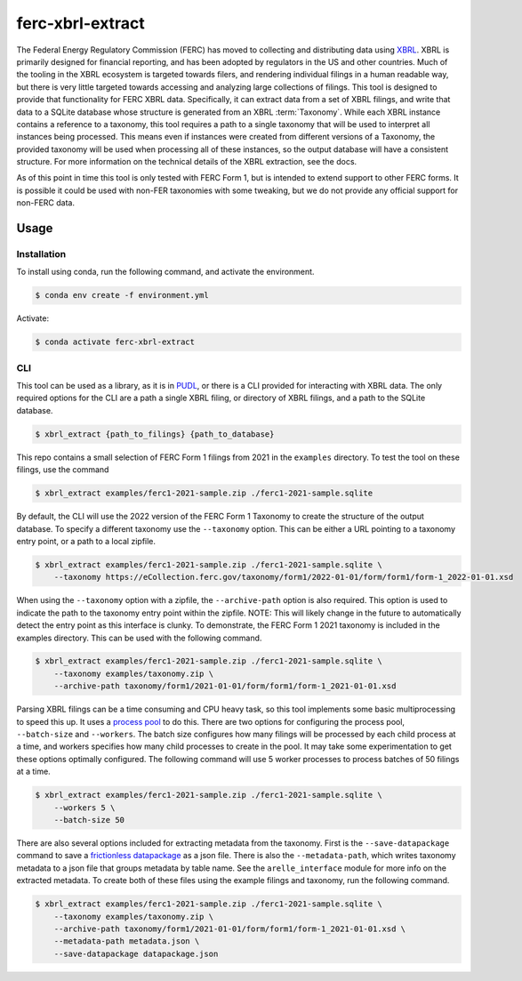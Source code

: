 ===============================================================================
ferc-xbrl-extract
===============================================================================

.. readme-intro

The Federal Energy Regulatory Commission (FERC) has moved to collecting and distributing data using `XBRL <https://en.wikipedia.org/wiki/XBRL>`__. XBRL is primarily designed for financial reporting, and has been adopted by regulators in the US and other countries. Much of the tooling in the XBRL ecosystem is targeted towards filers, and rendering individual filings in a human readable way, but there is very little targeted towards accessing and analyzing large collections of filings. This tool is designed to provide that functionality for FERC XBRL data. Specifically, it can extract data from a set of XBRL filings, and write that data to a SQLite database whose structure is generated from an XBRL :term:`Taxonomy`. While each XBRL instance contains a reference to a taxonomy, this tool requires a path to a single taxonomy that will be used to interpret all instances being processed. This means even if instances were created from different versions of a Taxonomy, the provided taxonomy will be used when processing all of these instances, so the output database will have a consistent structure. For more information on the technical details of the XBRL extraction, see the docs.

As of this point in time this tool is only tested with FERC Form 1, but is intended
to extend support to other FERC forms. It is possible it could be used with non-FER
taxonomies with some tweaking, but we do not provide any official support for
non-FERC data.

Usage
-----

Installation
^^^^^^^^^^^^

To install using conda, run the following command, and activate the environment.

.. code-block:: console

    $ conda env create -f environment.yml

Activate:

.. code-block:: console

    $ conda activate ferc-xbrl-extract


CLI
^^^

This tool can be used as a library, as it is in `PUDL <https://github.com/catalyst-cooperative/pudl>`__,
or there is a CLI provided for interacting with XBRL data. The only required options
for the CLI are a path a single XBRL filing, or directory of XBRL filings, and a
path to the SQLite database.

.. code-block:: console

    $ xbrl_extract {path_to_filings} {path_to_database}

This repo contains a small selection of FERC Form 1 filings from 2021 in the
``examples`` directory. To test the tool on these filings, use the command

.. code-block:: console

    $ xbrl_extract examples/ferc1-2021-sample.zip ./ferc1-2021-sample.sqlite

By default, the CLI will use the 2022 version of the FERC Form 1 Taxonomy to create
the structure of the output database. To specify a different taxonomy use the
``--taxonomy`` option. This can be either a URL pointing to a taxonomy entry point,
or a path to a local zipfile.

.. code-block:: console

    $ xbrl_extract examples/ferc1-2021-sample.zip ./ferc1-2021-sample.sqlite \
        --taxonomy https://eCollection.ferc.gov/taxonomy/form1/2022-01-01/form/form1/form-1_2022-01-01.xsd

When using the ``--taxonomy`` option with a zipfile, the ``--archive-path`` option
is also required. This option is used to indicate the path to the taxonomy entry
point within the zipfile. NOTE: This will likely change in the future to
automatically detect the entry point as this interface is clunky. To demonstrate,
the FERC Form 1 2021 taxonomy is included in the examples directory. This can be
used with the following command.

.. code-block:: console

    $ xbrl_extract examples/ferc1-2021-sample.zip ./ferc1-2021-sample.sqlite \
        --taxonomy examples/taxonomy.zip \
        --archive-path taxonomy/form1/2021-01-01/form/form1/form-1_2021-01-01.xsd

Parsing XBRL filings can be a time consuming and CPU heavy task, so this tool
implements some basic multiprocessing to speed this up. It uses a
`process pool <https://docs.python.org/3/library/concurrent.futures.html#concurrent.futures.ProcessPoolExecutor>`__
to do this. There are two options for configuring the process pool, ``--batch-size``
and ``--workers``. The batch size configures how many filings will be processed by
each child process at a time, and workers specifies how many child processes to
create in the pool. It may take some experimentation to get these options
optimally configured. The following command will use 5 worker processes to process
batches of 50 filings at a time.

.. code-block:: console

    $ xbrl_extract examples/ferc1-2021-sample.zip ./ferc1-2021-sample.sqlite \
        --workers 5 \
        --batch-size 50

There are also several options included for extracting metadata from the taxonomy.
First is the ``--save-datapackage`` command to save a
`frictionless datapackage <https://specs.frictionlessdata.io/data-package/>`__ as a
json file. There is also the ``--metadata-path``, which writes taxonomy metadata to
a json file that groups metadata by table name. See the ``arelle_interface`` module
for more info on the extracted metadata. To create both of these files using the
example filings and taxonomy, run the following command.

.. code-block:: console

    $ xbrl_extract examples/ferc1-2021-sample.zip ./ferc1-2021-sample.sqlite \
        --taxonomy examples/taxonomy.zip \
        --archive-path taxonomy/form1/2021-01-01/form/form1/form-1_2021-01-01.xsd \
        --metadata-path metadata.json \
        --save-datapackage datapackage.json
